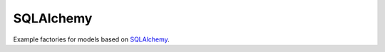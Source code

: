 SQLAlchemy
==========
Example factories for models based on `SQLAlchemy <https://sqlalchemy.org>`_.
